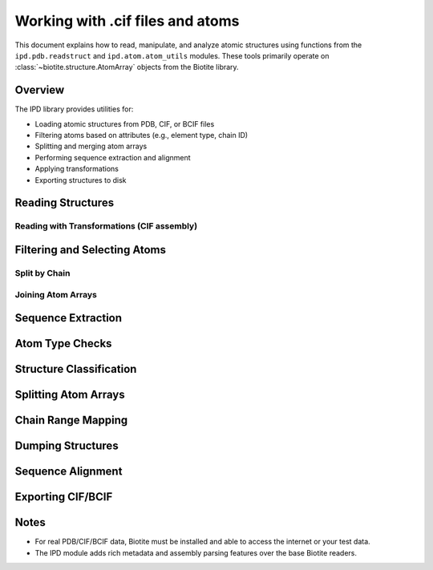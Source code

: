 .. _working_with_atoms:

====================================
Working with .cif files and atoms
====================================

This document explains how to read, manipulate, and analyze atomic structures
using functions from the ``ipd.pdb.readstruct`` and ``ipd.atom.atom_utils`` modules.
These tools primarily operate on :class:`~biotite.structure.AtomArray` objects
from the Biotite library.

.. seealso::
   `Biotite AtomArray Documentation <https://www.biotite-python.org/apidoc/biotite.structure.AtomArray.html>`_

Overview
--------

The IPD library provides utilities for:

- Loading atomic structures from PDB, CIF, or BCIF files
- Filtering atoms based on attributes (e.g., element type, chain ID)
- Splitting and merging atom arrays
- Performing sequence extraction and alignment
- Applying transformations
- Exporting structures to disk

Reading Structures
------------------

.. doctest::

    >>> from ipd import pdb
    >>> atoms = pdb.readatoms("1a2n")  # Load from PDB ID or filename
    >>> atoms.coord.shape[1]
    3

Reading with Transformations (CIF assembly)
~~~~~~~~~~~~~~~~~~~~~~~~~~~~~~~~~~~~~~~~~~~

.. doctest::

    >>> atoms_list = pdb.readatoms("1dxh", assembly="largest")
    >>> len(atoms_list) > 1
    True

Filtering and Selecting Atoms
-----------------------------

.. doctest::

    >>> from ipd import atom
    >>> oxy = atom.select(atoms, element='O')
    >>> all(oxy.element == 'O')
    True

Split by Chain
~~~~~~~~~~~~~~

.. doctest::

    >>> chains = atom.chain_dict(atoms)
    >>> isinstance(chains, dict)
    True
    >>> any(len(chain) > 0 for chain in chains.values())
    True

Joining Atom Arrays
~~~~~~~~~~~~~~~~~~~

.. doctest::

    >>> joined = atom.join(list(chains.values()))
    >>> joined.coord.shape[1]
    3

Sequence Extraction
-------------------

.. doctest::

    >>> from ipd import atom
    >>> ca_atoms = atom.select(atoms, caonly=True)
    >>> seqs, *_ = atom.to_seq(ca_atoms)
    >>> len(seqs) >= 1
    True

Atom Type Checks
----------------

.. doctest::

    >>> atom.is_atomarray(atoms)
    True
    >>> atom.is_atoms(atoms)
    True

Structure Classification
------------------------

.. doctest::

    >>> atom.is_protein(ca_atoms)
    np.True_

Splitting Atom Arrays
---------------------

.. doctest::

    >>> splits = atom.split(atoms, bychain=True)
    >>> isinstance(splits, list)
    True

Chain Range Mapping
-------------------

.. doctest::

    >>> cr = atom.chain_ranges(atoms)
    >>> isinstance(cr, dict)
    True
    >>> all(isinstance(rng, list) for rng in cr.values())
    True

Dumping Structures
------------------

.. doctest::

    >>> from tempfile import NamedTemporaryFile
    >>> with NamedTemporaryFile(suffix=".pdb") as tmp:
    ...     pdb.dump(atoms, tmp.name)  # Save AtomArray to PDB
    ...     atoms2 = pdb.readatoms(tmp.name)
    >>> atoms2.coord.shape == atoms.coord.shape
    True

Sequence Alignment
------------------

.. doctest::

    >>> aln, match, score = atom.seqalign(ca_atoms, ca_atoms)
    >>> match.shape[1] == 2
    True
    >>> score > 0.95
    True

Exporting CIF/BCIF
------------------

.. doctest::

    >>> from tempfile import NamedTemporaryFile
    >>> with NamedTemporaryFile(suffix=".cif") as tmp:
    ...     pdb.dumpatoms(atoms, tmp.name)
    ...     atoms2 = pdb.readatoms(tmp.name)
    >>> len(atoms2) == len(atoms)
    True

Notes
-----

- For real PDB/CIF/BCIF data, Biotite must be installed and able to access the internet or your test data.
- The IPD module adds rich metadata and assembly parsing features over the base Biotite readers.

